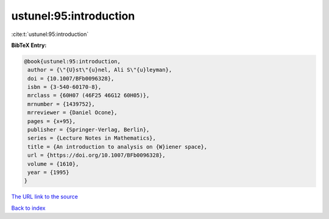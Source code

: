 ustunel:95:introduction
=======================

:cite:t:`ustunel:95:introduction`

**BibTeX Entry:**

.. code-block:: bibtex

   @book{ustunel:95:introduction,
    author = {\"{U}st\"{u}nel, Ali S\"{u}leyman},
    doi = {10.1007/BFb0096328},
    isbn = {3-540-60170-8},
    mrclass = {60H07 (46F25 46G12 60H05)},
    mrnumber = {1439752},
    mrreviewer = {Daniel Ocone},
    pages = {x+95},
    publisher = {Springer-Verlag, Berlin},
    series = {Lecture Notes in Mathematics},
    title = {An introduction to analysis on {W}iener space},
    url = {https://doi.org/10.1007/BFb0096328},
    volume = {1610},
    year = {1995}
   }
`The URL link to the source <ttps://doi.org/10.1007/BFb0096328}>`_


`Back to index <../By-Cite-Keys.html>`_
